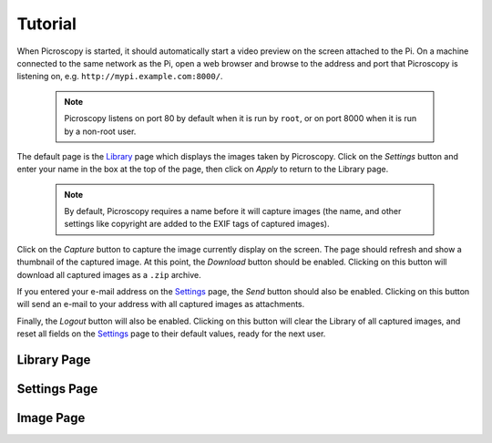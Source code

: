.. _usage:

========
Tutorial
========

When Picroscopy is started, it should automatically start a video preview on
the screen attached to the Pi. On a machine connected to the same network as
the Pi, open a web browser and browse to the address and port that Picroscopy
is listening on, e.g. ``http://mypi.example.com:8000/``.

  .. note:: Picroscopy listens on port 80 by default when it is run by
    ``root``, or on port 8000 when it is run by a non-root user.

The default page is the `Library`_ page which displays the images taken by
Picroscopy. Click on the *Settings* button and enter your name in the box at
the top of the page, then click on *Apply* to return to the Library page.

  .. note:: By default, Picroscopy requires a name before it will
    capture images (the name, and other settings like copyright are added to the
    EXIF tags of captured images).

Click on the *Capture* button to capture the image currently display on the
screen. The page should refresh and show a thumbnail of the captured image. At
this point, the *Download* button should be enabled. Clicking on this button
will download all captured images as a ``.zip`` archive.

If you entered your e-mail address on the `Settings`_ page, the *Send* button
should also be enabled. Clicking on this button will send an e-mail to your
address with all captured images as attachments.

Finally, the *Logout* button will also be enabled. Clicking on this button will
clear the Library of all captured images, and reset all fields on the
`Settings`_ page to their default values, ready for the next user.


.. _Library:

Library Page
============


.. _Settings:

Settings Page
=============


.. _Image:

Image Page
==========
